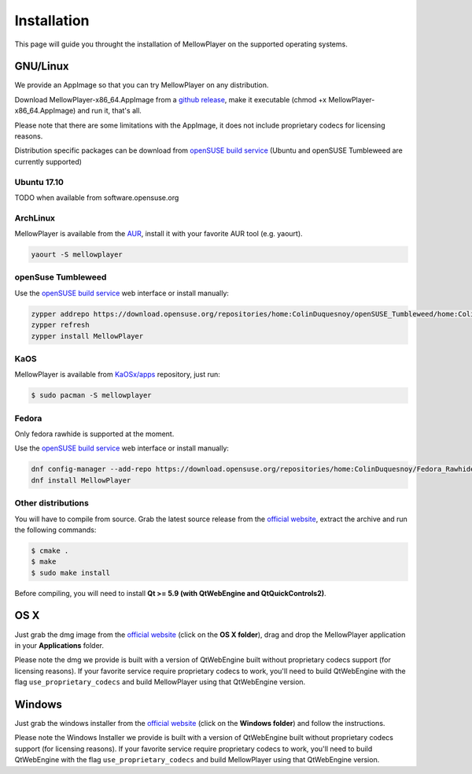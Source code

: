 Installation
============

This page will guide you throught the installation of MellowPlayer on the
supported operating systems.

GNU/Linux
---------

We provide an AppImage so that you can try MellowPlayer on any distribution.

Download MellowPlayer-x86_64.AppImage from a `github release`_, make it executable (chmod +x MellowPlayer-x86_64.AppImage) and run it, that's all.

Please note that there are some limitations with the AppImage, it does not include proprietary codecs for licensing reasons.

Distribution specific packages can be download from `openSUSE build service`_ (Ubuntu and openSUSE Tumbleweed are currently supported)

Ubuntu 17.10
++++++++++++

TODO when available from software.opensuse.org


ArchLinux
+++++++++

MellowPlayer is available from the `AUR`_, install it with your favorite AUR tool (e.g. yaourt).


.. code-block:: bash

    yaourt -S mellowplayer

.. _AUR: https://aur.archlinux.org/packages/mellowplayer


openSuse Tumbleweed
+++++++++++++++++++

Use the `openSUSE build service`_ web interface or install manually:

.. code-block:: bash

    zypper addrepo https://download.opensuse.org/repositories/home:ColinDuquesnoy/openSUSE_Tumbleweed/home:ColinDuquesnoy.repo
    zypper refresh
    zypper install MellowPlayer

KaOS
++++

MellowPlayer is available from `KaOSx/apps`_ repository, just run:

.. code-block:: bash

    $ sudo pacman -S mellowplayer


.. _KaOSx/apps: http://kaosx.tk/packages/index.php?subdir=apps&sortby=name


Fedora
++++++

Only fedora rawhide is supported at the moment.

Use the `openSUSE build service`_ web interface or install manually:

.. code-block:: bash

    dnf config-manager --add-repo https://download.opensuse.org/repositories/home:ColinDuquesnoy/Fedora_Rawhide/home:ColinDuquesnoy.repo
    dnf install MellowPlayer


Other distributions
+++++++++++++++++++

You will have to compile from source. Grab the latest source release from the `official website`_, extract the archive and run the following commands:

.. code-block:: bash

    $ cmake .
    $ make
    $ sudo make install

Before compiling, you will need to install **Qt >= 5.9 (with QtWebEngine and QtQuickControls2)**.

OS X
----

Just grab the dmg image from the `official website`_ (click on the **OS X folder**), drag and drop the MellowPlayer application in your **Applications** folder.

Please note the dmg we provide is built with a version of QtWebEngine built without proprietary codecs support (for licensing reasons). If your favorite service require proprietary codecs to work, you'll need to build QtWebEngine with the flag ``use_proprietary_codecs`` and build MellowPlayer using that QtWebEngine version.

Windows
-------

Just grab the windows installer from the `official website`_ (click on the **Windows folder**) and follow the instructions.

Please note the Windows Installer we provide is built with a version of QtWebEngine built without proprietary codecs support (for licensing reasons). If your favorite service require proprietary codecs to work, you'll need to build QtWebEngine with the flag ``use_proprietary_codecs`` and build MellowPlayer using that QtWebEngine version.


.. _README: https://github.com/ColinDuquesnoy/MellowPlayer/blob/master/README.md
.. _official website: http://colinduquesnoy.github.io/MellowPlayer
.. _github release: https://github.com/ColinDuquesnoy/MellowPlayer/releases
.. _openSUSE build service: https://software.opensuse.org//download.html?project=home%3AColinDuquesnoy&package=MellowPlayer